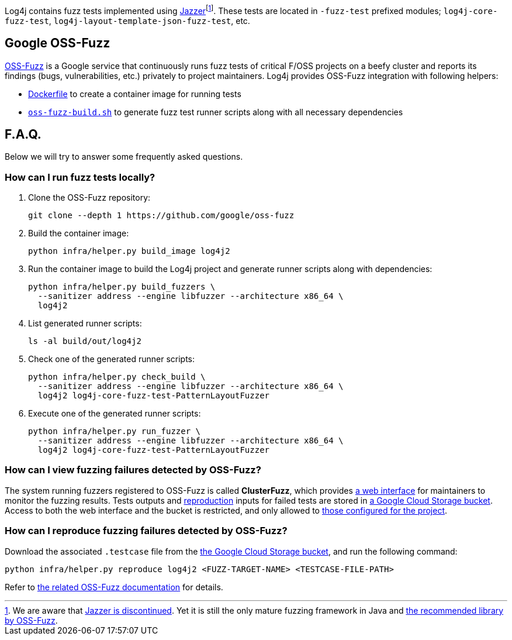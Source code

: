 ////
    Licensed to the Apache Software Foundation (ASF) under one or more
    contributor license agreements.  See the NOTICE file distributed with
    this work for additional information regarding copyright ownership.
    The ASF licenses this file to You under the Apache License, Version 2.0
    (the "License"); you may not use this file except in compliance with
    the License.  You may obtain a copy of the License at

         http://www.apache.org/licenses/LICENSE-2.0

    Unless required by applicable law or agreed to in writing, software
    distributed under the License is distributed on an "AS IS" BASIS,
    WITHOUT WARRANTIES OR CONDITIONS OF ANY KIND, either express or implied.
    See the License for the specific language governing permissions and
    limitations under the License.
////

Log4j contains fuzz tests implemented using https://github.com/CodeIntelligenceTesting/jazzer[Jazzer]footnote:[
We are aware that https://github.com/google/oss-fuzz/discussions/12195[Jazzer is discontinued].
Yet it is still the only mature fuzzing framework in Java and https://google.github.io/oss-fuzz/getting-started/new-project-guide/jvm-lang/#jazzer[the recommended library by OSS-Fuzz].].
These tests are located in `-fuzz-test` prefixed modules; `log4j-core-fuzz-test`, `log4j-layout-template-json-fuzz-test`, etc.

[#oss-fuzz]
== Google OSS-Fuzz

https://github.com/google/oss-fuzz[OSS-Fuzz] is a Google service that continuously runs fuzz tests of critical F/OSS projects on a beefy cluster and reports its findings (bugs, vulnerabilities, etc.) privately to project maintainers.
Log4j provides OSS-Fuzz integration with following helpers:

- https://github.com/google/oss-fuzz/tree/master/projects/log4j2/Dockerfile[Dockerfile] to create a container image for running tests
- link:oss-fuzz-build.sh[`oss-fuzz-build.sh`] to generate fuzz test runner scripts along with all necessary dependencies

[#faq]
== F.A.Q.

Below we will try to answer some frequently asked questions.

[#running]
=== How can I run fuzz tests locally?

. Clone the OSS-Fuzz repository:
+
[source,bash]
----
git clone --depth 1 https://github.com/google/oss-fuzz
----

. Build the container image:
+
[source,bash]
----
python infra/helper.py build_image log4j2
----

. Run the container image to build the Log4j project and generate runner scripts along with dependencies:
+
[source,bash]
----
python infra/helper.py build_fuzzers \
  --sanitizer address --engine libfuzzer --architecture x86_64 \
  log4j2
----

. List generated runner scripts:
+
[source,bash]
----
ls -al build/out/log4j2
----

. Check one of the generated runner scripts:
+
[source,bash]
----
python infra/helper.py check_build \
  --sanitizer address --engine libfuzzer --architecture x86_64 \
  log4j2 log4j-core-fuzz-test-PatternLayoutFuzzer
----

. Execute one of the generated runner scripts:
+
[source,bash]
----
python infra/helper.py run_fuzzer \
  --sanitizer address --engine libfuzzer --architecture x86_64 \
  log4j2 log4j-core-fuzz-test-PatternLayoutFuzzer
----

[#view]
=== How can I view fuzzing failures detected by OSS-Fuzz?

The system running fuzzers registered to OSS-Fuzz is called *ClusterFuzz*, which provides https://oss-fuzz.com/[a web interface] for maintainers to monitor the fuzzing results.
Tests outputs and <<#reproduce,reproduction>> inputs for failed tests are stored in https://console.cloud.google.com/storage/browser/log4j2-logs.clusterfuzz-external.appspot.com[a Google Cloud Storage bucket].
Access to both the web interface and the bucket is restricted, and only allowed to https://github.com/google/oss-fuzz/blob/master/projects/log4j2/project.yaml[those configured for the project].

[#reproduce]
=== How can I reproduce fuzzing failures detected by OSS-Fuzz?

Download the associated `.testcase` file from the https://console.cloud.google.com/storage/browser/log4j2-logs.clusterfuzz-external.appspot.com[the Google Cloud Storage bucket], and run the following command:

[source,bash]
----
python infra/helper.py reproduce log4j2 <FUZZ-TARGET-NAME> <TESTCASE-FILE-PATH>
----

Refer to https://google.github.io/oss-fuzz/advanced-topics/reproducing/[the related OSS-Fuzz documentation] for details.
